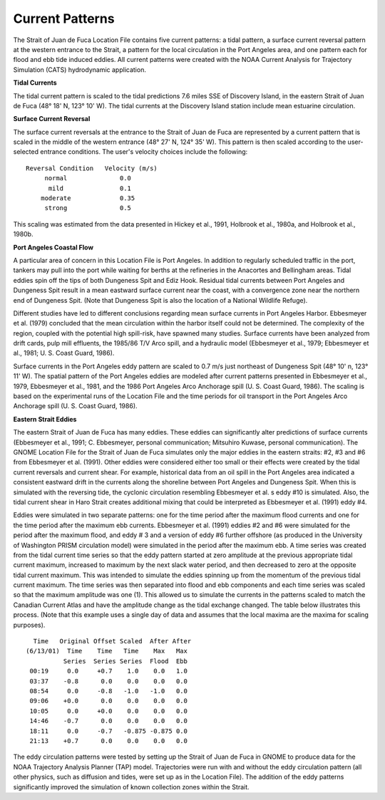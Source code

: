Current Patterns
=================================

The Strait of Juan de Fuca Location File contains five current patterns: a tidal pattern, a surface current reversal pattern at the western entrance to the Strait, a pattern for the local circulation in the Port Angeles area, and one pattern each for flood and ebb tide induced eddies. All current patterns were created with the NOAA Current Analysis for Trajectory Simulation (CATS) hydrodynamic application.


**Tidal Currents**

The tidal current pattern is scaled to the tidal predictions 7.6 miles SSE of Discovery Island, in the eastern Strait of Juan de Fuca (48° 18' N, 123° 10' W). The tidal currents at the Discovery Island station include mean estuarine circulation. 


**Surface Current Reversal**

The surface current reversals at the entrance to the Strait of Juan de Fuca are represented by a current pattern that is scaled in the middle of the western entrance (48° 27' N, 124° 35' W). This pattern is then scaled according to the user-selected entrance conditions. The user's velocity choices include the following::

  Reversal Condition   Velocity (m/s)
       normal		   0.0
        mild		   0.1
      moderate		   0.35
       strong		   0.5

This scaling was estimated from the data presented in Hickey et al., 1991, Holbrook et al., 1980a, and Holbrook et al., 1980b.


**Port Angeles Coastal Flow**

A particular area of concern in this Location File is Port Angeles. In addition to regularly scheduled traffic in the port, tankers may pull into the port while waiting for berths at the refineries in the Anacortes and Bellingham areas. Tidal eddies spin off the tips of both Dungeness Spit and Ediz Hook. Residual tidal currents between Port Angeles and Dungeness Spit result in a mean eastward surface current near the coast, with a convergence zone near the northern end of Dungeness Spit. (Note that Dungeness Spit is also the location of a National Wildlife Refuge).

Different studies have led to different conclusions regarding mean surface currents in Port Angeles Harbor. Ebbesmeyer et al. (1979) concluded that the mean circulation within the harbor itself could not be determined. The complexity of the region, coupled with the potential high spill-risk, have spawned many studies. Surface currents have been analyzed from drift cards, pulp mill effluents, the 1985/86 T/V Arco spill, and a hydraulic model (Ebbesmeyer et al., 1979; Ebbesmeyer et al., 1981; U. S. Coast Guard, 1986).

Surface currents in the Port Angeles eddy pattern are scaled to 0.7 m/s just northeast of Dungeness Spit (48° 10' n, 123° 11' W). The spatial pattern of the Port Angeles eddies are modeled after current patterns presented in Ebbesmeyer et al., 1979, Ebbesmeyer et al., 1981, and the 1986 Port Angeles Arco Anchorage spill (U. S. Coast Guard, 1986). The scaling is based on the experimental runs of the Location File and the time periods for oil transport in the Port Angeles Arco Anchorage spill (U. S. Coast Guard, 1986).


**Eastern Strait Eddies**

The eastern Strait of Juan de Fuca has many eddies. These eddies can significantly alter predictions of surface currents (Ebbesmeyer et al., 1991; C. Ebbesmeyer, personal communication; Mitsuhiro Kuwase, personal communication). The GNOME Location File for the Strait of Juan de Fuca simulates only the major eddies in the eastern straits: #2, #3 and #6 from Ebbesmeyer et al. (1991). Other eddies were considered either too small or their effects were created by the tidal current reversals and current shear. For example, historical data from an oil spill in the Port Angeles area indicated a consistent eastward drift in the currents along the shoreline between Port Angeles and Dungeness Spit. When this is simulated with the reversing tide, the cyclonic circulation resembling Ebbesmeyer et al. s eddy #10 is simulated. Also, the tidal current shear in Haro Strait creates additional mixing that could be interpreted as Ebbesmeyer et al. (1991) eddy #4.

Eddies were simulated in two separate patterns: one for the time period after the maximum flood currents and one for the time period after the maximum ebb currents. Ebbesmeyer et al. (1991) eddies #2 and #6 were simulated for the period after the maximum flood, and eddy # 3 and a version of eddy #6 further offshore (as produced in the University of Washington PRISM circulation model) were simulated in the period after the maximum ebb. A time series was created from the tidal current time series so that the eddy pattern started at zero amplitude at the previous appropriate tidal current maximum, increased to maximum by the next slack water period, and then decreased to zero at the opposite tidal current maximum. This was intended to simulate the eddies spinning up from the momentum of the previous tidal current maximum. The time series was then separated into flood and ebb components and each time series was scaled so that the maximum amplitude was one (1). This allowed us to simulate the currents in the patterns scaled to match the Canadian Current Atlas and have the amplitude change as the tidal exchange changed.
The table below illustrates this process. (Note that this example uses a single day of data and assumes that the local maxima are the maxima for scaling purposes). ::

   Time   Original Offset Scaled  After After
 (6/13/01)  Time    Time   Time    Max   Max
 	   Series  Series Series  Flood  Ebb
  00:19     0.0     +0.7    1.0    0.0   1.0
  03:37    -0.8      0.0    0.0    0.0   0.0
  08:54     0.0     -0.8   -1.0   -1.0   0.0
  09:06    +0.0      0.0    0.0    0.0   0.0
  10:05     0.0     +0.0    0.0    0.0   0.0
  14:46    -0.7      0.0    0.0    0.0   0.0
  18:11     0.0     -0.7   -0.875 -0.875 0.0
  21:13    +0.7      0.0    0.0    0.0   0.0

The eddy circulation patterns were tested by setting up the Strait of Juan de Fuca in GNOME to produce data for the NOAA Trajectory Analysis Planner (TAP) model. Trajectories were run with and without the eddy circulation pattern (all other physics, such as diffusion and tides, were set up as in the Location File). The addition of the eddy patterns significantly improved the simulation of known collection zones within the Strait.